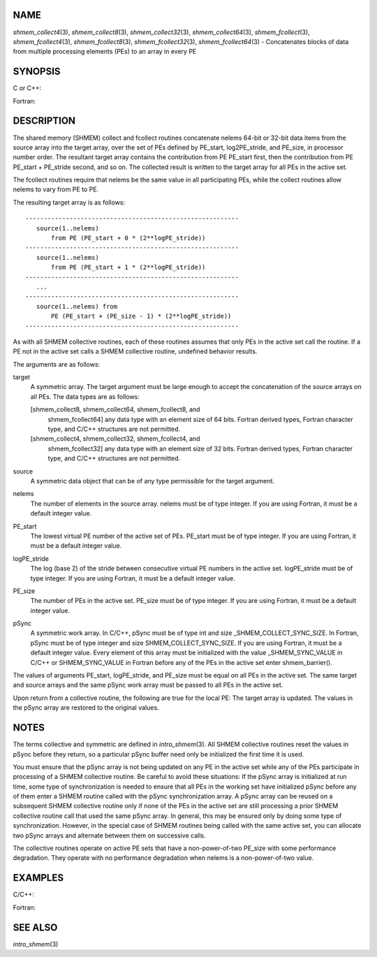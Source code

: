 NAME
----

*shmem_collect4*\ (3), *shmem_collect8*\ (3), *shmem_collect32*\ (3),
*shmem_collect64*\ (3), *shmem_fcollect*\ (3), *shmem_fcollect4*\ (3),
*shmem_fcollect8*\ (3), *shmem_fcollect32*\ (3), *shmem_fcollect64*\ (3)
- Concatenates blocks of data from multiple processing elements (PEs) to an array in every PE 


SYNOPSIS
--------

C or C++:

.. code-block:: c++
   :linenos:

   #include <mpp/shmem.h>

   void shmem_collect32(void *target, const void *source,
     size_t nelems, int PE_start, int logPE_stride, int PE_size,
     long *pSync);

   void shmem_collect64(void *target, const void *source,
     size_t nelems, int PE_start, int logPE_stride, int PE_size,
     long *pSync);

   void shmem_fcollect32(void *target, const void *source,
     size_t nelems, int PE_start, int logPE_stride, int PE_size,
     long *pSync);

   void shmem_fcollect64(void *target, const void *source,
     size_t nelems, int PE_start, int logPE_stride, int PE_size,
     long *pSync);

Fortran:

.. code-block:: fortran
   :linenos:

   INCLUDE "mpp/shmem.fh"

   INTEGER nelems
   INTEGER PE_start, logPE_stride, PE_size
   INTEGER pSync(SHMEM_COLLECT_SYNC_SIZE)

   CALL SHMEM_COLLECT4(target, source, nelems, PE_start,
   & logPE_stride, PE_size, pSync)

   CALL SHMEM_COLLECT8(target, source, nelems, PE_start,
   & logPE_stride, PE_size, pSync)

   CALL SHMEM_FCOLLECT4(target, source, nelems, PE_start,
   & logPE_stride, PE_size, pSync)

   CALL SHMEM_FCOLLECT8(target, source, nelems, PE_start,
   & logPE_stride, PE_size, pSync)

DESCRIPTION
-----------

The shared memory (SHMEM) collect and fcollect routines concatenate
nelems 64-bit or 32-bit data items from the source array into the target
array, over the set of PEs defined by PE_start, log2PE_stride, and
PE_size, in processor number order. The resultant target array contains
the contribution from PE PE_start first, then the contribution from PE
PE_start + PE_stride second, and so on. The collected result is written
to the target array for all PEs in the active set.

The fcollect routines require that nelems be the same value in all
participating PEs, while the collect routines allow nelems to vary from
PE to PE.

The resulting target array is as follows:

::

   ----------------------------------------------------------
      source(1..nelems)
          from PE (PE_start + 0 * (2**logPE_stride))
   ----------------------------------------------------------
      source(1..nelems)
          from PE (PE_start + 1 * (2**logPE_stride))
   ----------------------------------------------------------
      ...
   ----------------------------------------------------------
      source(1..nelems) from
          PE (PE_start + (PE_size - 1) * (2**logPE_stride))
   ----------------------------------------------------------

As with all SHMEM collective routines, each of these routines assumes
that only PEs in the active set call the routine. If a PE not in the
active set calls a SHMEM collective routine, undefined behavior results.

The arguments are as follows:

target
   A symmetric array. The target argument must be large enough to accept
   the concatenation of the source arrays on all PEs. The data types are
   as follows:

   [shmem_collect8, shmem_collect64, shmem_fcollect8, and
      shmem_fcollect64] any data type with an element size of 64 bits.
      Fortran derived types, Fortran character type, and C/C++
      structures are not permitted.

   [shmem_collect4, shmem_collect32, shmem_fcollect4, and
      shmem_fcollect32] any data type with an element size of 32 bits.
      Fortran derived types, Fortran character type, and C/C++
      structures are not permitted.

source
   A symmetric data object that can be of any type permissible for the
   target argument.

nelems
   The number of elements in the source array. nelems must be of type
   integer. If you are using Fortran, it must be a default integer
   value.

PE_start
   The lowest virtual PE number of the active set of PEs. PE_start must
   be of type integer. If you are using Fortran, it must be a default
   integer value.

logPE_stride
   The log (base 2) of the stride between consecutive virtual PE numbers
   in the active set. logPE_stride must be of type integer. If you are
   using Fortran, it must be a default integer value.

PE_size
   The number of PEs in the active set. PE_size must be of type integer.
   If you are using Fortran, it must be a default integer value.

pSync
   A symmetric work array. In C/C++, pSync must be of type int and size
   \_SHMEM_COLLECT_SYNC_SIZE. In Fortran, pSync must be of type integer
   and size SHMEM_COLLECT_SYNC_SIZE. If you are using Fortran, it must
   be a default integer value. Every element of this array must be
   initialized with the value \_SHMEM_SYNC_VALUE in C/C++ or
   SHMEM_SYNC_VALUE in Fortran before any of the PEs in the active set
   enter shmem_barrier().

The values of arguments PE_start, logPE_stride, and PE_size must be
equal on all PEs in the active set. The same target and source arrays
and the same pSync work array must be passed to all PEs in the active
set.

Upon return from a collective routine, the following are true for the
local PE: The target array is updated. The values in the pSync array are
restored to the original values.

NOTES
-----

The terms collective and symmetric are defined in *intro_shmem*\ (3).
All SHMEM collective routines reset the values in pSync before they
return, so a particular pSync buffer need only be initialized the first
time it is used.

You must ensure that the pSync array is not being updated on any PE in
the active set while any of the PEs participate in processing of a SHMEM
collective routine. Be careful to avoid these situations: If the pSync
array is initialized at run time, some type of synchronization is needed
to ensure that all PEs in the working set have initialized pSync before
any of them enter a SHMEM routine called with the pSync synchronization
array. A pSync array can be reused on a subsequent SHMEM collective
routine only if none of the PEs in the active set are still processing a
prior SHMEM collective routine call that used the same pSync array. In
general, this may be ensured only by doing some type of synchronization.
However, in the special case of SHMEM routines being called with the
same active set, you can allocate two pSync arrays and alternate between
them on successive calls.

The collective routines operate on active PE sets that have a
non-power-of-two PE_size with some performance degradation. They operate
with no performance degradation when nelems is a non-power-of-two value.

EXAMPLES
--------

C/C++:

.. code-block:: c++
   :linenos:

   for (i=0; i < _SHMEM_COLLECT_SYNC_SIZE; i++) {
     pSync[i] = _SHMEM_SYNC_VALUE;
   }
   shmem_barrier_all(); /* Wait for all PEs to initialize pSync */
   shmem_collect32(target, source, 64, pe_start, logPE_stride,
      pe_size, pSync);

Fortran:

.. code-block:: fortran
   :linenos:

   INTEGER PSYNC(SHMEM_COLLECT_SYNC_SIZE)
   DATA PSYNC /SHMEM_COLLECT_SYNC_SIZE*SHMEM_SYNC_VALUE/

   CALL SHMEM_COLLECT4(TARGET, SOURCE, 64, PE_START,
   & LOGPE_STRIDE, PE_SIZE, PSYNC)

SEE ALSO
--------

*intro_shmem*\ (3)
